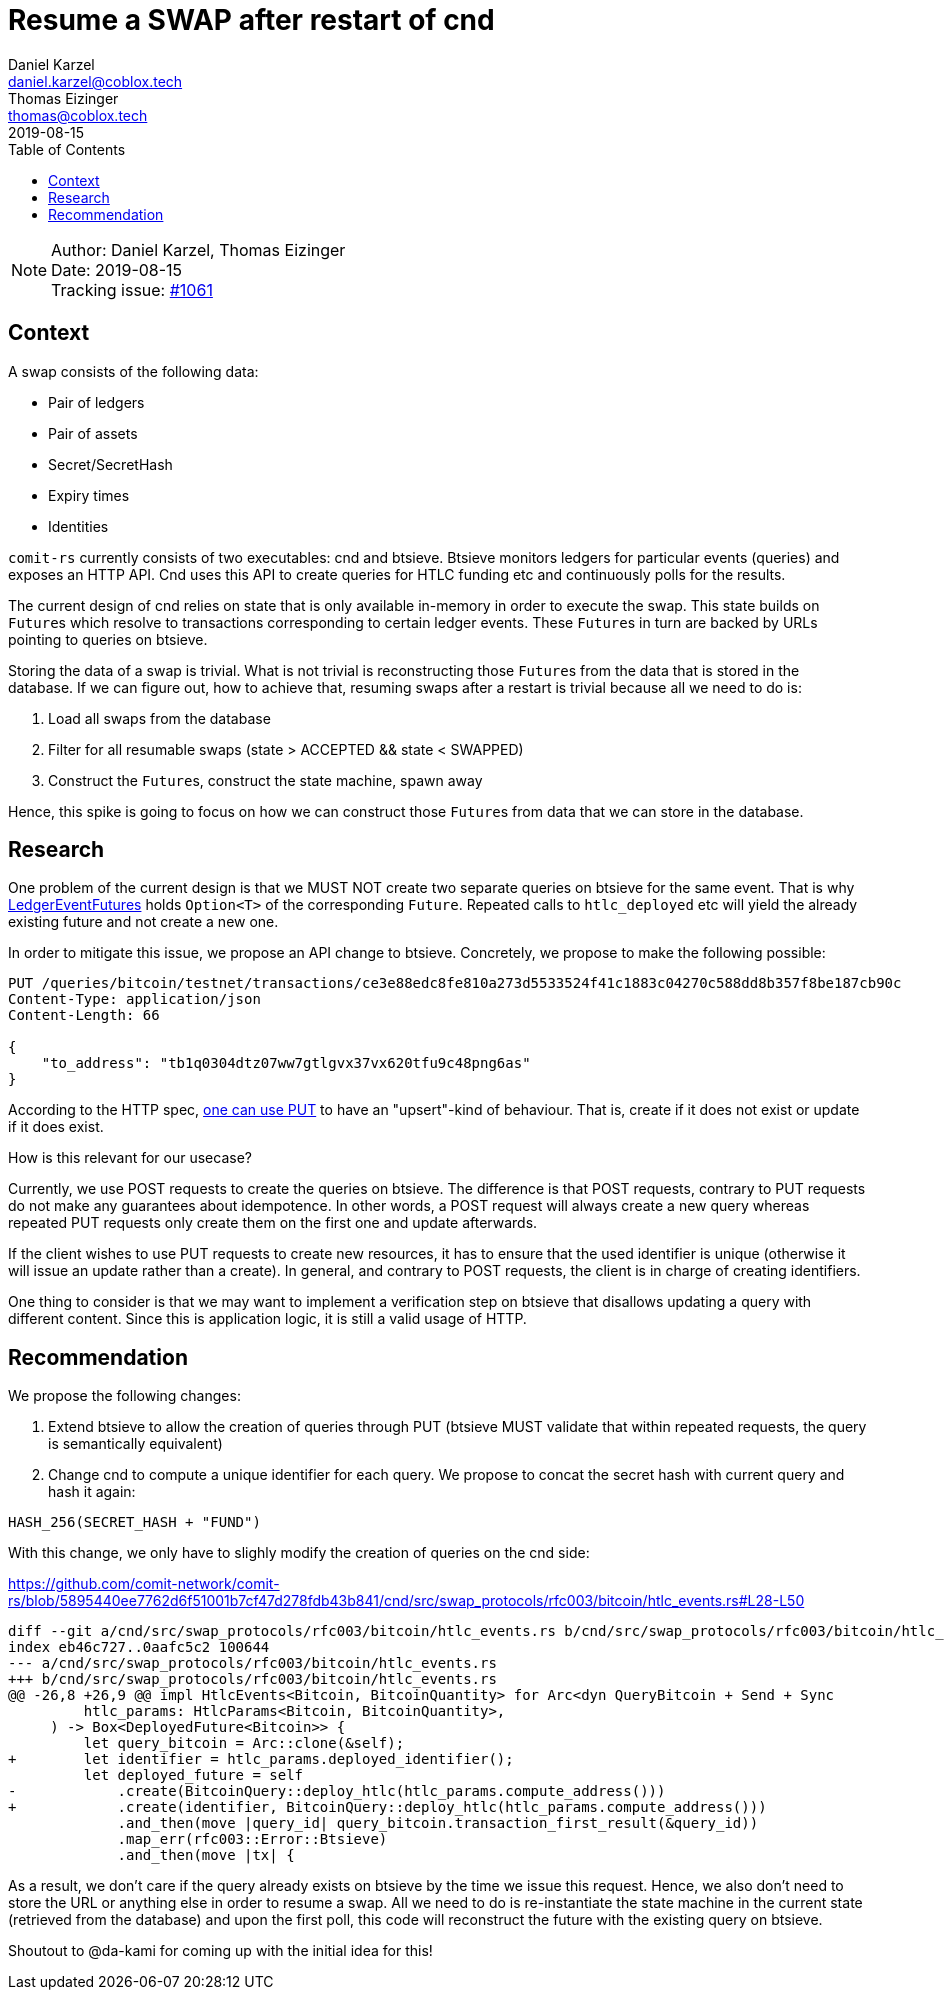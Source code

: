 = Resume a SWAP after restart of cnd
Daniel Karzel <daniel.karzel@coblox.tech>; Thomas Eizinger <thomas@coblox.tech>;
:toc:
:revdate: 2019-08-15

NOTE: Author: {authors} +
Date: {revdate} +
Tracking issue: https://github.com/comit-network/comit-rs/issues/1061[#1061]

== Context

A swap consists of the following data:

- Pair of ledgers
- Pair of assets
- Secret/SecretHash
- Expiry times
- Identities

`comit-rs` currently consists of two executables: cnd and btsieve.
Btsieve monitors ledgers for particular events (queries) and exposes an HTTP API.
Cnd uses this API to create queries for HTLC funding etc and continuously polls for the results.

The current design of cnd relies on state that is only available in-memory in order to execute the swap.
This state builds on ``Future``s which resolve to transactions corresponding to certain ledger events.
These ``Future``s in turn are backed by URLs pointing to queries on btsieve.

Storing the data of a swap is trivial.
What is not trivial is reconstructing those ``Future``s from the data that is stored in the database.
If we can figure out, how to achieve that, resuming swaps after a restart is trivial because all we need to do is:

1. Load all swaps from the database
2. Filter for all resumable swaps (state > ACCEPTED && state < SWAPPED)
3. Construct the ``Future``s, construct the state machine, spawn away

Hence, this spike is going to focus on how we can construct those ``Future``s from data that we can store in the database.

== Research

One problem of the current design is that we MUST NOT create two separate queries on btsieve for the same event.
That is why https://github.com/comit-network/comit-rs/blob/5895440ee7762d6f51001b7cf47d278fdb43b841/cnd/src/swap_protocols/rfc003/events/ledger_event_futures.rs#L19-L65[LedgerEventFutures] holds `Option<T>` of the corresponding `Future`.
Repeated calls to `htlc_deployed` etc will yield the already existing future and not create a new one.

In order to mitigate this issue, we propose an API change to btsieve.
Concretely, we propose to make the following possible:

[source,http request]
----
PUT /queries/bitcoin/testnet/transactions/ce3e88edc8fe810a273d5533524f41c1883c04270c588dd8b357f8be187cb90c
Content-Type: application/json
Content-Length: 66

{
    "to_address": "tb1q0304dtz07ww7gtlgvx37vx620tfu9c48png6as"
}
----

According to the HTTP spec, https://tools.ietf.org/html/rfc7231#section-4.3.4[one can use PUT] to have an "upsert"-kind of behaviour.
That is, create if it does not exist or update if it does exist.

How is this relevant for our usecase?

Currently, we use POST requests to create the queries on btsieve.
The difference is that POST requests, contrary to PUT requests do not make any guarantees about idempotence.
In other words, a POST request will always create a new query whereas repeated PUT requests only create them on the first one and update afterwards.

If the client wishes to use PUT requests to create new resources, it has to ensure that the used identifier is unique (otherwise it will issue an update rather than a create).
In general, and contrary to POST requests, the client is in charge of creating identifiers.

One thing to consider is that we may want to implement a verification step on btsieve that disallows updating a query with different content.
Since this is application logic, it is still a valid usage of HTTP.

== Recommendation

We propose the following changes:

1. Extend btsieve to allow the creation of queries through PUT (btsieve MUST validate that within repeated requests, the query is semantically equivalent)
2. Change cnd to compute a unique identifier for each query.
We propose to concat the secret hash with current query and hash it again:

[source]
----
HASH_256(SECRET_HASH + "FUND")
----

With this change, we only have to slighly modify the creation of queries on the cnd side:

.https://github.com/comit-network/comit-rs/blob/5895440ee7762d6f51001b7cf47d278fdb43b841/cnd/src/swap_protocols/rfc003/bitcoin/htlc_events.rs#L28-L50
[source,diff]
----
diff --git a/cnd/src/swap_protocols/rfc003/bitcoin/htlc_events.rs b/cnd/src/swap_protocols/rfc003/bitcoin/htlc_events.rs
index eb46c727..0aafc5c2 100644
--- a/cnd/src/swap_protocols/rfc003/bitcoin/htlc_events.rs
+++ b/cnd/src/swap_protocols/rfc003/bitcoin/htlc_events.rs
@@ -26,8 +26,9 @@ impl HtlcEvents<Bitcoin, BitcoinQuantity> for Arc<dyn QueryBitcoin + Send + Sync
         htlc_params: HtlcParams<Bitcoin, BitcoinQuantity>,
     ) -> Box<DeployedFuture<Bitcoin>> {
         let query_bitcoin = Arc::clone(&self);
+        let identifier = htlc_params.deployed_identifier();
         let deployed_future = self
-            .create(BitcoinQuery::deploy_htlc(htlc_params.compute_address()))
+            .create(identifier, BitcoinQuery::deploy_htlc(htlc_params.compute_address()))
             .and_then(move |query_id| query_bitcoin.transaction_first_result(&query_id))
             .map_err(rfc003::Error::Btsieve)
             .and_then(move |tx| {
----

As a result, we don't care if the query already exists on btsieve by the time we issue this request.
Hence, we also don't need to store the URL or anything else in order to resume a swap.
All we need to do is re-instantiate the state machine in the current state (retrieved from the database) and upon the first poll, this code will reconstruct the future with the existing query on btsieve.

Shoutout to @da-kami for coming up with the initial idea for this!
